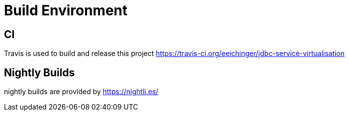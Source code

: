 # Build Environment


## CI

Travis is used to build and release this project https://travis-ci.org/eeichinger/jdbc-service-virtualisation


## Nightly Builds

nightly builds are provided by https://nightli.es/
